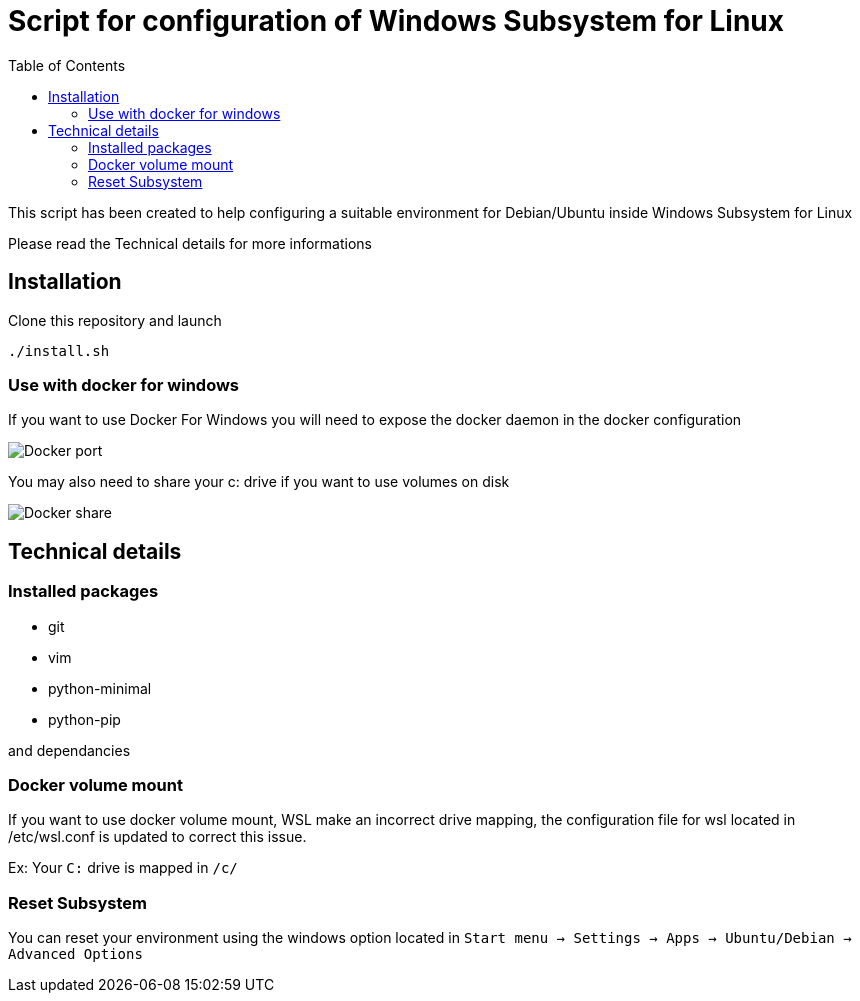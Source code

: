 :toc: macro
:imagesdir: images
= Script for configuration of Windows Subsystem for Linux

toc::[]

This script has been created to help configuring a suitable environment for Debian/Ubuntu inside Windows Subsystem for Linux

Please read the Technical details for more informations

== Installation

Clone this repository and launch 

`./install.sh`

=== Use with docker for windows 

If you want to use Docker For Windows you will need to expose the docker daemon in the docker configuration

image::docker_port.png[Docker port]

You may also need to share your c: drive if you want to use volumes on disk

image::docker_share.png[Docker share]

== Technical details

=== Installed packages

- git
- vim
- python-minimal 
- python-pip

and dependancies

=== Docker volume mount 

If you want to use docker volume mount, WSL make an incorrect drive mapping, the configuration file for wsl located in /etc/wsl.conf is updated to correct this issue.

Ex: Your `C:` drive is mapped in `/c/`

=== Reset Subsystem

You can reset your environment using the windows option located in `Start menu -> Settings -> Apps -> Ubuntu/Debian -> Advanced Options`
